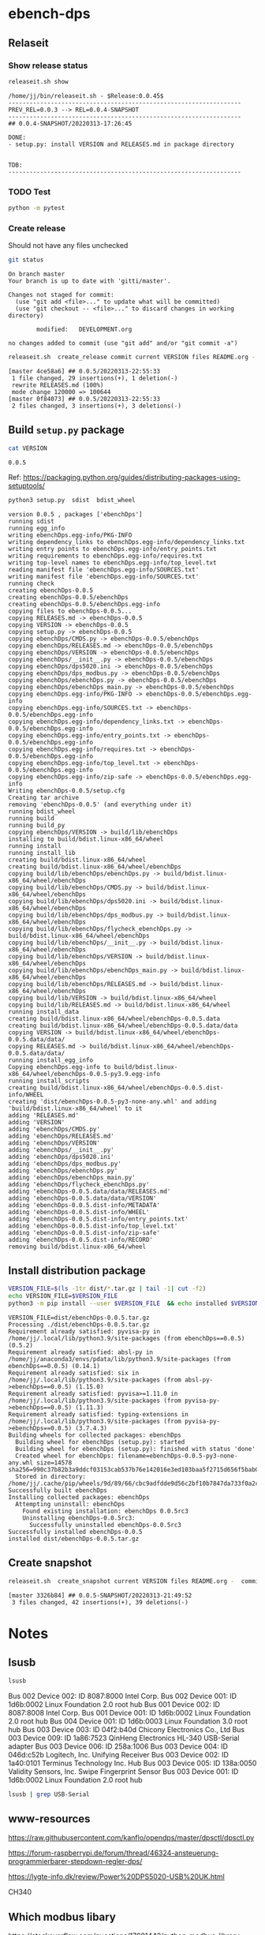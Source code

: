 
* ebench-dps

** Relaseit

*** Show release status

 #+BEGIN_SRC sh :eval no-export :results output
 releaseit.sh show
 #+END_SRC

 #+RESULTS:
 #+begin_example
 /home/jj/bin/releaseit.sh - $Release:0.0.45$
 ------------------------------------------------------------------
 PREV_REL=0.0.3 --> REL=0.0.4-SNAPSHOT
 ------------------------------------------------------------------
 ## 0.0.4-SNAPSHOT/20220313-17:26:45

 DONE:
 - setup.py: install VERSION and RELEASES.md in package directory


 TDB:
 ------------------------------------------------------------------
 #+end_example


*** TODO Test

#+BEGIN_SRC bash :eval no-export :results output
python -m pytest
#+END_SRC

#+RESULTS:
#+begin_example
============================= test session starts ==============================
platform linux -- Python 3.9.1, pytest-6.2.5, py-1.10.0, pluggy-0.13.1
rootdir: /home/jj/work/ebench
plugins: bdd-3.2.1, forked-1.2.0, xdist-2.4.0
collected 16 items

spec/test_ebench.py .s.............                                      [ 93%]
spec/test_framework.py .                                                 [100%]

======================== 15 passed, 1 skipped in 0.28s =========================
#+end_example


*** Create release 

 Should not have any files unchecked


 #+BEGIN_SRC sh :eval no-export :results output
 git status
 #+END_SRC

 #+RESULTS:
 #+begin_example
 On branch master
 Your branch is up to date with 'gitti/master'.

 Changes not staged for commit:
   (use "git add <file>..." to update what will be committed)
   (use "git checkout -- <file>..." to discard changes in working directory)

         modified:   DEVELOPMENT.org

 no changes added to commit (use "git add" and/or "git commit -a")
 #+end_example


 #+BEGIN_SRC sh :eval no-export :results output
 releaseit.sh  create_release commit current VERSION files README.org -  commit tag 2>&1 || true
 #+END_SRC

 #+RESULTS:
 : [master 4ce58a6] ## 0.0.5/20220313-22:55:33
 :  1 file changed, 29 insertions(+), 1 deletion(-)
 :  rewrite RELEASES.md (100%)
 :  mode change 120000 => 100644
 : [master 0f84073] ## 0.0.5/20220313-22:55:33
 :  2 files changed, 3 insertions(+), 3 deletions(-)




** Build =setup.py= package

 #+BEGIN_SRC bash :eval no-export :results output
 cat VERSION
 #+END_SRC

 #+RESULTS:
 : 0.0.5


 Ref: https://packaging.python.org/guides/distributing-packages-using-setuptools/

 #+BEGIN_SRC bash :eval no-export :results output :exports code
 python3 setup.py  sdist  bdist_wheel
 #+END_SRC

 #+RESULTS:
 #+begin_example
 version 0.0.5 , packages ['ebenchDps']
 running sdist
 running egg_info
 writing ebenchDps.egg-info/PKG-INFO
 writing dependency_links to ebenchDps.egg-info/dependency_links.txt
 writing entry points to ebenchDps.egg-info/entry_points.txt
 writing requirements to ebenchDps.egg-info/requires.txt
 writing top-level names to ebenchDps.egg-info/top_level.txt
 reading manifest file 'ebenchDps.egg-info/SOURCES.txt'
 writing manifest file 'ebenchDps.egg-info/SOURCES.txt'
 running check
 creating ebenchDps-0.0.5
 creating ebenchDps-0.0.5/ebenchDps
 creating ebenchDps-0.0.5/ebenchDps.egg-info
 copying files to ebenchDps-0.0.5...
 copying RELEASES.md -> ebenchDps-0.0.5
 copying VERSION -> ebenchDps-0.0.5
 copying setup.py -> ebenchDps-0.0.5
 copying ebenchDps/CMDS.py -> ebenchDps-0.0.5/ebenchDps
 copying ebenchDps/RELEASES.md -> ebenchDps-0.0.5/ebenchDps
 copying ebenchDps/VERSION -> ebenchDps-0.0.5/ebenchDps
 copying ebenchDps/__init__.py -> ebenchDps-0.0.5/ebenchDps
 copying ebenchDps/dps5020.ini -> ebenchDps-0.0.5/ebenchDps
 copying ebenchDps/dps_modbus.py -> ebenchDps-0.0.5/ebenchDps
 copying ebenchDps/ebenchDps.py -> ebenchDps-0.0.5/ebenchDps
 copying ebenchDps/ebenchDps_main.py -> ebenchDps-0.0.5/ebenchDps
 copying ebenchDps.egg-info/PKG-INFO -> ebenchDps-0.0.5/ebenchDps.egg-info
 copying ebenchDps.egg-info/SOURCES.txt -> ebenchDps-0.0.5/ebenchDps.egg-info
 copying ebenchDps.egg-info/dependency_links.txt -> ebenchDps-0.0.5/ebenchDps.egg-info
 copying ebenchDps.egg-info/entry_points.txt -> ebenchDps-0.0.5/ebenchDps.egg-info
 copying ebenchDps.egg-info/requires.txt -> ebenchDps-0.0.5/ebenchDps.egg-info
 copying ebenchDps.egg-info/top_level.txt -> ebenchDps-0.0.5/ebenchDps.egg-info
 copying ebenchDps.egg-info/zip-safe -> ebenchDps-0.0.5/ebenchDps.egg-info
 Writing ebenchDps-0.0.5/setup.cfg
 Creating tar archive
 removing 'ebenchDps-0.0.5' (and everything under it)
 running bdist_wheel
 running build
 running build_py
 copying ebenchDps/VERSION -> build/lib/ebenchDps
 installing to build/bdist.linux-x86_64/wheel
 running install
 running install_lib
 creating build/bdist.linux-x86_64/wheel
 creating build/bdist.linux-x86_64/wheel/ebenchDps
 copying build/lib/ebenchDps/ebenchDps.py -> build/bdist.linux-x86_64/wheel/ebenchDps
 copying build/lib/ebenchDps/CMDS.py -> build/bdist.linux-x86_64/wheel/ebenchDps
 copying build/lib/ebenchDps/dps5020.ini -> build/bdist.linux-x86_64/wheel/ebenchDps
 copying build/lib/ebenchDps/dps_modbus.py -> build/bdist.linux-x86_64/wheel/ebenchDps
 copying build/lib/ebenchDps/flycheck_ebenchDps.py -> build/bdist.linux-x86_64/wheel/ebenchDps
 copying build/lib/ebenchDps/__init__.py -> build/bdist.linux-x86_64/wheel/ebenchDps
 copying build/lib/ebenchDps/VERSION -> build/bdist.linux-x86_64/wheel/ebenchDps
 copying build/lib/ebenchDps/ebenchDps_main.py -> build/bdist.linux-x86_64/wheel/ebenchDps
 copying build/lib/ebenchDps/RELEASES.md -> build/bdist.linux-x86_64/wheel/ebenchDps
 copying build/lib/VERSION -> build/bdist.linux-x86_64/wheel
 copying build/lib/RELEASES.md -> build/bdist.linux-x86_64/wheel
 running install_data
 creating build/bdist.linux-x86_64/wheel/ebenchDps-0.0.5.data
 creating build/bdist.linux-x86_64/wheel/ebenchDps-0.0.5.data/data
 copying VERSION -> build/bdist.linux-x86_64/wheel/ebenchDps-0.0.5.data/data/
 copying RELEASES.md -> build/bdist.linux-x86_64/wheel/ebenchDps-0.0.5.data/data/
 running install_egg_info
 Copying ebenchDps.egg-info to build/bdist.linux-x86_64/wheel/ebenchDps-0.0.5-py3.9.egg-info
 running install_scripts
 creating build/bdist.linux-x86_64/wheel/ebenchDps-0.0.5.dist-info/WHEEL
 creating 'dist/ebenchDps-0.0.5-py3-none-any.whl' and adding 'build/bdist.linux-x86_64/wheel' to it
 adding 'RELEASES.md'
 adding 'VERSION'
 adding 'ebenchDps/CMDS.py'
 adding 'ebenchDps/RELEASES.md'
 adding 'ebenchDps/VERSION'
 adding 'ebenchDps/__init__.py'
 adding 'ebenchDps/dps5020.ini'
 adding 'ebenchDps/dps_modbus.py'
 adding 'ebenchDps/ebenchDps.py'
 adding 'ebenchDps/ebenchDps_main.py'
 adding 'ebenchDps/flycheck_ebenchDps.py'
 adding 'ebenchDps-0.0.5.data/data/RELEASES.md'
 adding 'ebenchDps-0.0.5.data/data/VERSION'
 adding 'ebenchDps-0.0.5.dist-info/METADATA'
 adding 'ebenchDps-0.0.5.dist-info/WHEEL'
 adding 'ebenchDps-0.0.5.dist-info/entry_points.txt'
 adding 'ebenchDps-0.0.5.dist-info/top_level.txt'
 adding 'ebenchDps-0.0.5.dist-info/zip-safe'
 adding 'ebenchDps-0.0.5.dist-info/RECORD'
 removing build/bdist.linux-x86_64/wheel
 #+end_example

 
** Install distribution package

 #+BEGIN_SRC bash :eval no-export :results output
 VERSION_FILE=$(ls -1tr dist/*.tar.gz | tail -1| cut -f2)
 echo VERSION_FILE=$VERSION_FILE
 python3 -m pip install --user $VERSION_FILE  && echo installed $VERSION_FILE
 #+END_SRC

 #+RESULTS:
 #+begin_example
 VERSION_FILE=dist/ebenchDps-0.0.5.tar.gz
 Processing ./dist/ebenchDps-0.0.5.tar.gz
 Requirement already satisfied: pyvisa-py in /home/jj/.local/lib/python3.9/site-packages (from ebenchDps==0.0.5) (0.5.2)
 Requirement already satisfied: absl-py in /home/jj/anaconda3/envs/pdata/lib/python3.9/site-packages (from ebenchDps==0.0.5) (0.14.1)
 Requirement already satisfied: six in /home/jj/.local/lib/python3.9/site-packages (from absl-py->ebenchDps==0.0.5) (1.15.0)
 Requirement already satisfied: pyvisa>=1.11.0 in /home/jj/.local/lib/python3.9/site-packages (from pyvisa-py->ebenchDps==0.0.5) (1.11.3)
 Requirement already satisfied: typing-extensions in /home/jj/.local/lib/python3.9/site-packages (from pyvisa-py->ebenchDps==0.0.5) (3.7.4.3)
 Building wheels for collected packages: ebenchDps
   Building wheel for ebenchDps (setup.py): started
   Building wheel for ebenchDps (setup.py): finished with status 'done'
   Created wheel for ebenchDps: filename=ebenchDps-0.0.5-py3-none-any.whl size=14578 sha256=990c37b82b3a9ddcf03153cab537b76e142016e3ed103baa5f2715d656f5bab0
   Stored in directory: /home/jj/.cache/pip/wheels/9d/89/66/cbc9adfdde9d56c2bf10b7847da733f0a2cf9e4c98711df8ff
 Successfully built ebenchDps
 Installing collected packages: ebenchDps
   Attempting uninstall: ebenchDps
     Found existing installation: ebenchDps 0.0.5rc3
     Uninstalling ebenchDps-0.0.5rc3:
       Successfully uninstalled ebenchDps-0.0.5rc3
 Successfully installed ebenchDps-0.0.5
 installed dist/ebenchDps-0.0.5.tar.gz
 #+end_example


** Create snapshot

 #+BEGIN_SRC sh :eval no-export :results output
 releaseit.sh  create_snapshot current VERSION files README.org -  commit || true
 #+END_SRC

 #+RESULTS:
 : [master 3326b84] ## 0.0.5-SNAPSHOT/20220313-21:49:52
 :  3 files changed, 42 insertions(+), 39 deletions(-)




* Notes


** lsusb

#+BEGIN_SRC bash :eval no-export :results output
lsusb
#+END_SRC

#+RESULTS:
#+begin_example
Bus 002 Device 002: ID 8087:8000 Intel Corp. 
Bus 002 Device 001: ID 1d6b:0002 Linux Foundation 2.0 root hub
Bus 001 Device 002: ID 8087:8008 Intel Corp. 
Bus 001 Device 001: ID 1d6b:0002 Linux Foundation 2.0 root hub
Bus 004 Device 001: ID 1d6b:0003 Linux Foundation 3.0 root hub
Bus 003 Device 003: ID 04f2:b40d Chicony Electronics Co., Ltd 
Bus 003 Device 006: ID 258a:1006  
Bus 003 Device 004: ID 046d:c52b Logitech, Inc. Unifying Receiver
Bus 003 Device 002: ID 1a40:0101 Terminus Technology Inc. Hub
Bus 003 Device 015: ID 0a92:00d1 EGO SYStems, Inc. 
Bus 003 Device 005: ID 138a:0050 Validity Sensors, Inc. Swipe Fingerprint Sensor
Bus 003 Device 001: ID 1d6b:0002 Linux Foundation 2.0 root hub
#+end_example


Bus 002 Device 002: ID 8087:8000 Intel Corp. 
Bus 002 Device 001: ID 1d6b:0002 Linux Foundation 2.0 root hub
Bus 001 Device 002: ID 8087:8008 Intel Corp. 
Bus 001 Device 001: ID 1d6b:0002 Linux Foundation 2.0 root hub
Bus 004 Device 001: ID 1d6b:0003 Linux Foundation 3.0 root hub
Bus 003 Device 003: ID 04f2:b40d Chicony Electronics Co., Ltd 
Bus 003 Device 009: ID 1a86:7523 QinHeng Electronics HL-340 USB-Serial adapter
Bus 003 Device 006: ID 258a:1006  
Bus 003 Device 004: ID 046d:c52b Logitech, Inc. Unifying Receiver
Bus 003 Device 002: ID 1a40:0101 Terminus Technology Inc. Hub
Bus 003 Device 005: ID 138a:0050 Validity Sensors, Inc. Swipe Fingerprint Sensor
Bus 003 Device 001: ID 1d6b:0002 Linux Foundation 2.0 root hub
#+end_example

#+BEGIN_SRC bash :eval no-export :results output
lsusb | grep USB-Serial
#+END_SRC

#+RESULTS:
: Bus 003 Device 016: ID 1a86:7523 QinHeng Electronics HL-340 USB-Serial adapter



** www-resources

https://raw.githubusercontent.com/kanflo/opendps/master/dpsctl/dpsctl.py

https://forum-raspberrypi.de/forum/thread/46324-ansteuerung-programmierbarer-stepdown-regler-dps/

https://lygte-info.dk/review/Power%20DPS5020-USB%20UK.html


CH340


** Which modbus libary

https://stackoverflow.com/questions/17081442/python-modbus-library

https://github.com/AdvancedClimateSystems/uModbus


** Test mobdus-cli

#+BEGIN_SRC bash :eval no-export :results output
modbus -h
#+END_SRC

#+RESULTS:
#+begin_example
usage: modbus [-h] [-r REGISTERS] [-s SLAVE_ID] [-b BAUD] [-p STOP_BITS]
              [-P {e,o,n}] [-v] [-t TIMEOUT]
              device access [access ...]

positional arguments:
  device
  access

optional arguments:
  -h, --help            show this help message and exit
  -r REGISTERS, --registers REGISTERS
  -s SLAVE_ID, --slave-id SLAVE_ID
  -b BAUD, --baud BAUD
  -p STOP_BITS, --stop-bits STOP_BITS
  -P {e,o,n}, --parity {e,o,n}
  -v, --verbose
  -t TIMEOUT, --timeout TIMEOUT
#+end_example


#+BEGIN_SRC bash :eval no-export :results output
ls -ltr /dev
#+END_SRC

#+BEGIN_SRC bash :eval no-export :results output
dmesg
#+END_SRC

#+BEGIN_SRC bash :eval no-export :results output
lsusb
#+END_SRC

#+RESULTS:
#+begin_example
Bus 002 Device 002: ID 8087:8000 Intel Corp. 
Bus 002 Device 001: ID 1d6b:0002 Linux Foundation 2.0 root hub
Bus 001 Device 002: ID 8087:8008 Intel Corp. 
Bus 001 Device 001: ID 1d6b:0002 Linux Foundation 2.0 root hub
Bus 004 Device 001: ID 1d6b:0003 Linux Foundation 3.0 root hub
Bus 003 Device 003: ID 04f2:b40d Chicony Electronics Co., Ltd 
Bus 003 Device 010: ID 258a:1006  
Bus 003 Device 009: ID 046d:c52b Logitech, Inc. Unifying Receiver
Bus 003 Device 008: ID 1a40:0101 Terminus Technology Inc. Hub
Bus 003 Device 005: ID 138a:0050 Validity Sensors, Inc. Swipe Fingerprint Sensor
Bus 003 Device 001: ID 1d6b:0002 Linux Foundation 2.0 root hub
#+end_example


#+begin_example
Bus 002 Device 002: ID 8087:8000 Intel Corp. 
Bus 002 Device 001: ID 1d6b:0002 Linux Foundation 2.0 root hub
Bus 001 Device 002: ID 8087:8008 Intel Corp. 
Bus 001 Device 001: ID 1d6b:0002 Linux Foundation 2.0 root hub
Bus 004 Device 001: ID 1d6b:0003 Linux Foundation 3.0 root hub
Bus 003 Device 003: ID 04f2:b40d Chicony Electronics Co., Ltd 
Bus 003 Device 010: ID 258a:1006  
Bus 003 Device 009: ID 046d:c52b Logitech, Inc. Unifying Receiver
Bus 003 Device 008: ID 1a40:0101 Terminus Technology Inc. Hub
Bus 003 Device 005: ID 138a:0050 Validity Sensors, Inc. Swipe Fingerprint Sensor
Bus 003 Device 001: ID 1d6b:0002 Linux Foundation 2.0 root hub
#+end_example




#+begin_example
Bus 002 Device 002: ID 8087:8000 Intel Corp. 
Bus 002 Device 001: ID 1d6b:0002 Linux Foundation 2.0 root hub
Bus 001 Device 002: ID 8087:8008 Intel Corp. 
Bus 001 Device 001: ID 1d6b:0002 Linux Foundation 2.0 root hub
Bus 004 Device 001: ID 1d6b:0003 Linux Foundation 3.0 root hub
Bus 003 Device 003: ID 04f2:b40d Chicony Electronics Co., Ltd 
Bus 003 Device 010: ID 258a:1006  
Bus 003 Device 009: ID 046d:c52b Logitech, Inc. Unifying Receiver
Bus 003 Device 008: ID 1a40:0101 Terminus Technology Inc. Hub
Bus 003 Device 005: ID 138a:0050 Validity Sensors, Inc. Swipe Fingerprint Sensor
Bus 003 Device 001: ID 1d6b:0002 Linux Foundation 2.0 root hub
#+end_example



#+begin_example
Bus 002 Device 002: ID 8087:8000 Intel Corp. 
Bus 002 Device 001: ID 1d6b:0002 Linux Foundation 2.0 root hub
Bus 001 Device 002: ID 8087:8008 Intel Corp. 
Bus 001 Device 001: ID 1d6b:0002 Linux Foundation 2.0 root hub
Bus 004 Device 001: ID 1d6b:0003 Linux Foundation 3.0 root hub
Bus 003 Device 003: ID 04f2:b40d Chicony Electronics Co., Ltd 
Bus 003 Device 010: ID 258a:1006  
Bus 003 Device 009: ID 046d:c52b Logitech, Inc. Unifying Receiver
Bus 003 Device 008: ID 1a40:0101 Terminus Technology Inc. Hub
Bus 003 Device 005: ID 138a:0050 Validity Sensors, Inc. Swipe Fingerprint Sensor
Bus 003 Device 001: ID 1d6b:0002 Linux Foundation 2.0 root hub
#+end_example


#+begin_example
Bus 002 Device 002: ID 8087:8000 Intel Corp. 
Bus 002 Device 001: ID 1d6b:0002 Linux Foundation 2.0 root hub
Bus 001 Device 002: ID 8087:8008 Intel Corp. 
Bus 001 Device 001: ID 1d6b:0002 Linux Foundation 2.0 root hub
Bus 004 Device 001: ID 1d6b:0003 Linux Foundation 3.0 root hub
Bus 003 Device 003: ID 04f2:b40d Chicony Electronics Co., Ltd 
Bus 003 Device 010: ID 258a:1006  
Bus 003 Device 009: ID 046d:c52b Logitech, Inc. Unifying Receiver
Bus 003 Device 008: ID 1a40:0101 Terminus Technology Inc. Hub
Bus 003 Device 005: ID 138a:0050 Validity Sensors, Inc. Swipe Fingerprint Sensor
Bus 003 Device 001: ID 1d6b:0002 Linux Foundation 2.0 root hub
#+end_example






** Detect serial ports (dps_modbus)


https://forum-raspberrypi.de/forum/thread/46324-ansteuerung-programmierbarer-stepdown-regler-dps/


#+BEGIN_SRC python :eval no-export :results output :noweb no :session *Python*
import sys
import serial
import glob

def serial_ports():
	""" Lists serial port names
		:raises EnvironmentError:
			On unsupported or unknown platforms
		:returns:
			A list of the serial ports available on the system
	"""
	if sys.platform.startswith('win'):
		ports = ['COM%s' % (i + 1) for i in range(256)]
	elif sys.platform.startswith('linux') or sys.platform.startswith('cygwin'):
		# this excludes your current terminal "/dev/tty"
		ports = glob.glob('/dev/tty[A-Za-z]*')
	elif sys.platform.startswith('darwin'):
		ports = glob.glob('/dev/tty.*')
	else:
		raise EnvironmentError('Unsupported platform')

	result = []
	for port in ports:
		try:
			s = serial.Serial(port)
			s.close()
			result.append(port)
		except (OSError, serial.SerialException):
			pass
	return result


#+END_SRC

#+RESULTS:
: Python 3.9.1 | packaged by conda-forge | (default, Jan 10 2021, 02:55:42) 
: [GCC 9.3.0] on linux
: Type "help", "copyright", "credits" or "license" for more information.

#+BEGIN_SRC python :eval no-export :results output :noweb no :session *Python*
ports = serial_ports()
print( "ports={}".format(ports))
#+END_SRC

#+RESULTS:
: ports=['/dev/ttyUSB0']


: ports=['/dev/ttyUSB0']


** lsmod

#+BEGIN_SRC bash :eval no-export :results output  :dir /sudo::
lsmod
#+END_SRC

#+RESULTS:
#+begin_example
Module                  Size  Used by
snd_usb_audio         208896  0
snd_usbmidi_lib        32768  1 snd_usb_audio
nfsv3                  40960  1
nfs_acl                16384  1 nfsv3
rfcomm                 77824  4
dm_crypt               40960  2
pci_stub               16384  1
vboxpci                24576  0
vboxnetadp             28672  0
vboxnetflt             28672  0
vboxdrv               471040  3 vboxpci,vboxnetadp,vboxnetflt
xt_conntrack           16384  2
ipt_MASQUERADE         16384  2
nf_nat_masquerade_ipv4    16384  1 ipt_MASQUERADE
nf_conntrack_netlink    40960  0
nfnetlink              16384  2 nf_conntrack_netlink
xfrm_user              32768  1
xfrm_algo              16384  1 xfrm_user
xt_addrtype            16384  2
iptable_filter         16384  1
iptable_nat            16384  1
nf_conntrack_ipv4      16384  5
nf_defrag_ipv4         16384  1 nf_conntrack_ipv4
nf_nat_ipv4            16384  1 iptable_nat
nf_nat                 32768  2 nf_nat_masquerade_ipv4,nf_nat_ipv4
nf_conntrack          135168  7 xt_conntrack,nf_nat_masquerade_ipv4,nf_conntrack_ipv4,nf_nat,ipt_MASQUERADE,nf_nat_ipv4,nf_conntrack_netlink
libcrc32c              16384  2 nf_conntrack,nf_nat
br_netfilter           24576  0
bridge                155648  1 br_netfilter
stp                    16384  1 bridge
llc                    16384  2 bridge,stp
vmnet                  49152  13
vmw_vsock_vmci_transport    32768  0
vsock                  36864  1 vmw_vsock_vmci_transport
vmw_vmci               69632  1 vmw_vsock_vmci_transport
vmmon                 106496  0
rpcsec_gss_krb5        36864  0
auth_rpcgss            61440  1 rpcsec_gss_krb5
nfsv4                 577536  0
nfs                   262144  3 nfsv4,nfsv3
lockd                  94208  2 nfsv3,nfs
grace                  16384  1 lockd
fscache                65536  2 nfsv4,nfs
ccm                    20480  6
aufs                  241664  0
overlay                77824  0
bnep                   20480  2
binfmt_misc            20480  1
nls_iso8859_1          16384  2
wmi_bmof               16384  0
hp_wmi                 16384  0
sparse_keymap          16384  1 hp_wmi
intel_rapl             20480  0
x86_pkg_temp_thermal    16384  0
intel_powerclamp       16384  0
coretemp               16384  0
snd_hda_codec_hdmi     49152  1
kvm_intel             217088  0
kvm                   614400  1 kvm_intel
irqbypass              16384  1 kvm
crct10dif_pclmul       16384  0
crc32_pclmul           16384  0
ghash_clmulni_intel    16384  0
pcbc                   16384  0
uvcvideo               90112  0
snd_hda_codec_idt      57344  1
videobuf2_vmalloc      16384  1 uvcvideo
snd_hda_codec_generic    73728  1 snd_hda_codec_idt
aesni_intel           188416  8
arc4                   16384  2
videobuf2_memops       16384  1 videobuf2_vmalloc
videobuf2_v4l2         24576  1 uvcvideo
videobuf2_core         40960  2 videobuf2_v4l2,uvcvideo
rt2800pci              16384  0
snd_hda_intel          45056  12
rt2800mmio             16384  1 rt2800pci
aes_x86_64             20480  1 aesni_intel
videodev              184320  3 videobuf2_core,videobuf2_v4l2,uvcvideo
snd_hda_codec         126976  4 snd_hda_codec_generic,snd_hda_codec_hdmi,snd_hda_intel,snd_hda_codec_idt
nouveau              1708032  1
rt2800lib             114688  2 rt2800mmio,rt2800pci
crypto_simd            16384  1 aesni_intel
glue_helper            16384  1 aesni_intel
media                  40960  2 videodev,uvcvideo
rt2x00pci              16384  1 rt2800pci
cryptd                 24576  5 crypto_simd,ghash_clmulni_intel,aesni_intel
rt2x00mmio             16384  2 rt2800mmio,rt2800pci
rt2x00lib              53248  5 rt2x00mmio,rt2x00pci,rt2800mmio,rt2800pci,rt2800lib
intel_cstate           20480  0
snd_hda_core           81920  5 snd_hda_codec_generic,snd_hda_codec_hdmi,snd_hda_intel,snd_hda_codec,snd_hda_codec_idt
mac80211              786432  3 rt2x00pci,rt2x00lib,rt2800lib
intel_rapl_perf        16384  0
snd_hwdep              20480  2 snd_usb_audio,snd_hda_codec
mxm_wmi                16384  1 nouveau
cfg80211              634880  2 rt2x00lib,mac80211
snd_pcm                98304  6 snd_hda_codec_hdmi,snd_hda_intel,snd_usb_audio,snd_hda_codec,snd_hda_core
input_leds             16384  0
ttm                   106496  1 nouveau
i915                 1622016  55
rtsx_pci_ms            20480  0
joydev                 24576  0
snd_seq_midi           16384  0
eeprom_93cx6           16384  1 rt2800pci
serio_raw              16384  0
snd_seq_midi_event     16384  1 snd_seq_midi
memstick               16384  1 rtsx_pci_ms
snd_rawmidi            32768  2 snd_seq_midi,snd_usbmidi_lib
drm_kms_helper        172032  2 i915,nouveau
snd_seq                65536  2 snd_seq_midi,snd_seq_midi_event
drm                   401408  24 drm_kms_helper,i915,ttm,nouveau
snd_seq_device         16384  3 snd_seq,snd_seq_midi,snd_rawmidi
i2c_algo_bit           16384  2 i915,nouveau
snd_timer              32768  2 snd_seq,snd_pcm
fb_sys_fops            16384  1 drm_kms_helper
syscopyarea            16384  1 drm_kms_helper
sysfillrect            16384  1 drm_kms_helper
mei_me                 40960  0
sysimgblt              16384  1 drm_kms_helper
shpchp                 36864  0
lpc_ich                24576  0
snd                    81920  36 snd_hda_codec_generic,snd_seq,snd_seq_device,snd_hda_codec_hdmi,snd_hwdep,snd_hda_intel,snd_usb_audio,snd_usbmidi_lib,snd_hda_codec,snd_timer,snd_pcm,snd_hda_codec_idt,snd_rawmidi
mei                    94208  1 mei_me
video                  45056  2 i915,nouveau
soundcore              16384  1 snd
mac_hid                16384  0
hp_accel               28672  0
lis3lv02d              20480  1 hp_accel
input_polldev          16384  1 lis3lv02d
hp_wireless            16384  0
intel_smartconnect     16384  0
wmi                    24576  4 hp_wmi,wmi_bmof,mxm_wmi,nouveau
sch_fq_codel           20480  8
rtbth                  86016  1
bluetooth             520192  28 rtbth,bnep,rfcomm
ecdh_generic           24576  1 bluetooth
parport_pc             32768  0
sunrpc                331776  20 nfsv4,auth_rpcgss,lockd,nfsv3,rpcsec_gss_krb5,nfs_acl,nfs
ppdev                  20480  0
lp                     20480  0
parport                49152  3 parport_pc,lp,ppdev
ip_tables              28672  2 iptable_filter,iptable_nat
x_tables               40960  5 xt_conntrack,iptable_filter,ipt_MASQUERADE,xt_addrtype,ip_tables
autofs4                40960  2
hid_logitech_hidpp     36864  0
hid_logitech_dj        20480  0
hid_generic            16384  0
usbhid                 49152  0
hid                   122880  4 usbhid,hid_generic,hid_logitech_dj,hid_logitech_hidpp
rtsx_pci_sdmmc         24576  0
psmouse               151552  0
ahci                   40960  2
r8169                  86016  0
rtsx_pci               69632  2 rtsx_pci_sdmmc,rtsx_pci_ms
libahci                32768  1 ahci
mii                    16384  1 r8169
#+end_example


**  CH34x module

*** Download

from https://learn.sparkfun.com/tutorials/how-to-install-ch340-drivers/linux

#+BEGIN_SRC bash :eval no-export :results output
ls -ltr CH341SER_LINUX.ZIP
#+END_SRC

#+RESULTS:
#+begin_example
total 60
-rw-rw-r-- 1 jj   jj     589 kesä  15 15:39 README.org
-rw-rw-r-- 1 jj   jj     361 kesä  15 15:42 #README.org#
-rw-rw-r-- 1 jj   jj    3404 kesä  15 21:18 apu.tmp
-rw-rw-r-- 1 jj   jj    3404 kesä  15 21:18 apu1.tmp
-rw-rw-r-- 1 jj   jj    3934 kesä  15 21:51 apu2.tmp
-rw-rw-r-- 1 jj   jj    3934 kesä  15 21:51 apu3.tmp
-rw-rw-r-- 1 jj   jj     828 kesä  15 21:59 serialports.py
drwxr-xr-x 2 root root  4096 kesä  15 22:01 __pycache__
-rw-rw-r-- 1 jj   jj    8703 kesä  15 22:37 CH341SER_LINUX.ZIP
-rw-rw-r-- 1 jj   jj   13521 kesä  15 22:39 DEVELOPMENT.org
#+end_example

#+BEGIN_SRC bash :eval no-export :results output
unzip CH341SER_LINUX.ZIP
#+END_SRC

#+RESULTS:
: Archive:  CH341SER_LINUX.ZIP
:    creating: CH341SER_LINUX/
:   inflating: CH341SER_LINUX/ch34x.c  
:   inflating: CH341SER_LINUX/Makefile  
:   inflating: CH341SER_LINUX/readme.txt  

*** Compile 
:PROPERTIES:
:header-args:bash: :dir  CH341SER_LINUX
:END:



#+BEGIN_SRC bash :eval no-export :results output
cat readme.txt
#+END_SRC

#+RESULTS:
#+begin_example
// ChangeLog 
// 1.0 - 1.1   modified to solve transmition between ch341 and ch341
// 1.1 - 1.2   Support high Linux kernel
Instructions

Note: 1.Please run followed executable programs as root privilege
      2.Current Driver support versions of linux kernel range from 2.6.25 to 3.13.x
      3.Current Driver support 32bits and 64bits linux systems

Usage:
	(load or unload linux driver of CH34x)
	//compile 
	#make
	//load ch34x chips driver
	#make load
	//unload ch34x chips driver
	#make unload
// 1.2 - 1.3 Fix some bugs			

#+end_example

Compile errors

#+BEGIN_SRC bash :eval no-export :results output
make
#+END_SRC

#+RESULTS:


*** Patch
:PROPERTIES:
:header-args:bash: :dir  CH341SER_LINUX
:END:

https://github.com/juliagoda/CH341SER

Added line
#include <linux/sched/signal.h>

which helps to fix the problem below:
error: implicit declaration of function ‘signal_pending’; did you mean ‘timer_pending’? [-Werror=implicit-function-declaration]

and changed line:
wait_queue_t wait;
to
wait_queue_entry_t wait;
which helps to fix next problem below:
error: unknown type name ‘wait_queue_t’; did you mean ‘wait_event’?

added version check of kernel for signal.h:

#if LINUX_VERSION_CODE < KERNEL_VERSION(4,11,0)
#include <linux/signal.h>
#else
#include <linux/sched/signal.h>
#endif


Thanks to hesaputra - #10

Additionally first pull request helped to merge changes for version 1.5 released in 2018-03-18: [https://github.com/juliagoda/CH341SER/pull/1](https://github.com/juliagoda/CH341SER/pull/1)


#+BEGIN_SRC bash :eval no-export :results output
make 
#+END_SRC

#+RESULTS:
: make -C /lib/modules/4.15.0-136-generic/build  M=/home/jj/work/ebench-dps/CH341SER_LINUX  
: make[1]: Entering directory '/usr/src/linux-headers-4.15.0-136-generic'
:   CC [M]  /home/jj/work/ebench-dps/CH341SER_LINUX/ch34x.o
:   Building modules, stage 2.
:   MODPOST 1 modules
:   CC      /home/jj/work/ebench-dps/CH341SER_LINUX/ch34x.mod.o
:   LD [M]  /home/jj/work/ebench-dps/CH341SER_LINUX/ch34x.ko
: make[1]: Leaving directory '/usr/src/linux-headers-4.15.0-136-generic'

#+BEGIN_SRC bash :eval no-export :results output  :dir /sudo::
cd /home/jj/work/ebench-dps/CH341SER_LINUX
sudo make load
#+END_SRC

#+RESULTS:
: modprobe usbserial
: insmod ch34x.ko


#+BEGIN_SRC bash :eval no-export :results output  :dir /sudo::
cd /home/jj/work/ebench-dps/CH341SER_LINUX
sudo make unload
#+END_SRC

#+RESULTS:
: rmmod ch34x

#+BEGIN_SRC bash :eval no-export :results output  :dir /sudo::
sudo reboot
#+END_SRC


* Fin                                                              :noexport:

** Emacs variables

   #+RESULTS:

   # Local Variables:
   # org-confirm-babel-evaluate: nil
   # End:


